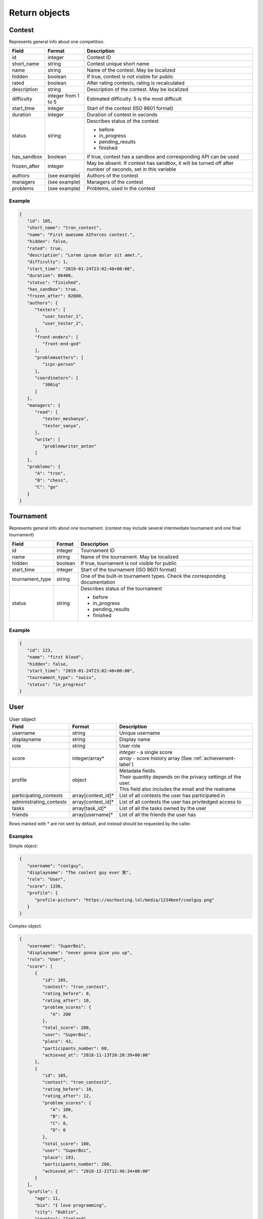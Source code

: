 Return objects
--------------

Contest
^^^^^^^
Represents general info about one competition.

.. table::

   ============= ===================== ===========================================
   Field         Format                Description
   ============= ===================== ===========================================
   id            integer               Contest ID
   short_name    string                Contest unique short name
   name          string                Name of the contest. May be localized
   hidden        boolean               If true, contest is not visible for public
   rated         boolean               After rating contests, rating is recalculated
   description   string                Description of the contest. May be localized
   difficulty    integer from 1 to 5   Estimated difficulty. 5 is the most difficult
   start_time    integer               Start of the contest (ISO 8601 format)
   duration      integer               Duration of contest in seconds
   status        string                Describes status of the contest

                                       - before
                                       - in_progress
                                       - pending_results
                                       - finished
   has_sandbox   boolean               If true, contest has a sandbox and corresponding API can be used
   frozen_after  integer               May be absent. If contest has sandbox, it will be turned off after number of seconds, set in this variable
   authors       (see example)         Authors of the contest
   managers      (see example)         Managers of the contest
   problems      (see example)         Problems, used in the contest
   ============= ===================== ===========================================

Example
"""""""

.. code-block:: json

   {
      "id": 105,
      "short_name": "tron_contest",
      "name": "First awesome AIForces contest.",
      "hidden": false,
      "rated": true,
      "description": "Lorem ipsum dolor sit amet.",
      "difficulty": 1,
      "start_time": "2019-01-24T23:02:40+00:00",
      "duration": 86400,
      "status": "finished",
      "has_sandbox": true,
      "frozen_after": 82800,
      "authors": {
         "testers": [
            "user_tester_1",
            "user_tester_2",
         ],
         "front-enders": [
            "front-end-god"
         ],
         "problemsetters": [
            "icpc-person"
         ],
         "coordinators": [
            "300iq"
         ]
      },
      "managers": {
         "read": [
            "tester_meshanya",
            "tester_sanya",
         ],
         "write": [
            "problemwriter_anton"
         ]
      },
      "problems": {
         "A": "tron",
         "B": "chess",
         "C": "go"
      }
   }

Tournament
^^^^^^^^^^
Represents general info about one tournament.
(contest may include several intermediate tournament and one final tournament)

.. table::

   ================ ======== ===================================================
   Field            Format   Description
   ================ ======== ===================================================
   id               integer  Tournament ID
   name             string   Name of the tournament. May be localized
   hidden           boolean  If true, tournament is not visible for public
   start_time       integer  Start of the tournament (ISO 8601 format)
   tournament_type  string   One of the built-in tournament types. Check the corresponding documentation
   status           string   Describes status of the tournament

                             - before
                             - in_progress
                             - pending_results
                             - finished
   ================ ======== ===================================================

Example
"""""""

.. code:: json

   {
      "id": 123,
      "name": "first blood",
      "hidden": false,
      "start_time": "2019-01-24T23:02:40+00:00",
      "tournament_type": "swiss",
      "status": "in_progress"
   }

.. _user-label:

User
^^^^
.. table:: User object

   ======================= ================== =================================================
   Field                   Format             Description
   ======================= ================== =================================================
   username                string             Unique username
   displayname             string             Display name
   role                    string             User role
   score                   integer/array*     | *integer* - a single score
                                              | *array* - score history array (See :ref:`achievement-label`)
   profile                 object             | Metadata fields.
                                              | Their quantity depends on the privacy settings of the user.
                                              | This field also includes the email and the realname
   participating_contests  array[contest_id]* List of all contests the user has participated in
   administrating_contests array[contest_id]* List of all contests the user has priviledged access to
   tasks                   array[task_id]*    List of all the tasks owned by the user
   friends                 array[username]*   List of all the friends the user has
   ======================= ================== =================================================

Rows marked with * are not sent by default, and instead should be requested by the caller.

Examples
""""""""
Simple object:

.. code:: json

   {
      "username": "coolguy",
      "displayname": "The coolest guy ever 笑",
      "role": "User",
      "score": 1336,
      "profile": {
         "profile-picture": "https://ourhosting.lol/media/1234beef/coolguy.png"
      }
   }

Complex object:

.. code:: json

   {
      "username": "SuperBoi",
      "displayname": "nеvеr gоnnа givе уоu uр",
      "role": "User",
      "score": [
         {
            "id": 105,
            "contest": "tron_contest",
            "rating_before": 0,
            "rating_after": 10,
            "problem_scores": {
               "A": 200
            },
            "total_score": 200,
            "user": "SuperBoi",
            "place": 43,
            "participants_number": 60,
            "achieved_at": "2018-11-13T20:20:39+00:00"
         },
         {
            "id": 105,
            "contest": "tron_contest2",
            "rating_before": 10,
            "rating_after": 12,
            "problem_scores": {
               "A": 100,
               "B": 0,
               "C": 0,
               "D": 0
            },
            "total_score": 100,
            "user": "SuperBoi",
            "place": 193,
            "participants_number": 200,
            "achieved_at": "2018-12-21T12:46:34+00:00"
         }
      ],
      "profile": {
         "age": 11,
         "bio": "I love programming",
         "city": "Dublin",
         "country": "Ireland",
         "email": "bestboi09@gmail.cm",
         "gender": "Male",
         "organisation": "Junior High",
         "profile-picture": "https://ourhosting.lol/media/abcdead1/hot_girls.jpg"
      },
      "participating_contests": [ "entry", "easy", "tron1000" ],
      "administrating_contests": [ "my_playground" ],
      "friends": [ "PiccoloX" ]
   }


Submission
^^^^^^^^^^

Represnts one code submission.

.. table::

   ============= ======== ======================================================
   Field         Format   Description
   ============= ======== ======================================================
   id            integer  Submission ID
   user          string   Username of the person, who made the submission
   contest       string   Contest the submission is attached to
   problem       string   Problem, which solution is presented
   name          string   Short name (may be given by the user to identify submissions in a quick way)
   source_file   string   Name of the source file. File can be downloaded at ``/media/:username/:source_file``
   lang          string   Identifier of the programming language. Read the corresponding documentation
   submitted_at  string   Submission time (ISO 8601 format)
   ============= ======== ======================================================

Example
"""""""

.. code-block:: json

   {
      "id": 278,
      "user": "patrick",
      "contest": "tron_test_contest",
      "problem": "tron",
      "name": "tron_megasolver2000",
      "source_file": "submission_278.py",
      "lang": "pypy3",
      "submitted_at": "2019-01-24T23:02:40+00:00"
   }

.. _achievement-label:

Achievement
^^^^^^^^^^^

Represents one user's participation score in the given contest

.. table::

   ==================== ============== =========================================
   Field                Format         Description
   ==================== ============== =========================================
   id                   integer        Achievement ID
   contest              string         Contest short name
   rating_before        integer        Rating before the contest
   rating_after         integer        Rating after the contest
   problem_scores       object (dict)  Score per problem
   total_score          integer        Sum of scores
   user                 string         Username
   place                integer        Place, that user takes
   participants_number  integer        Contest's participants number
   achieved_at          string         Achievement time (ISO 8601 format)
   ==================== ============== =========================================

Example
"""""""

.. code-block:: json

   {
      "id": 105,
      "contest": "tron_contest",
      "rating_before": 1500,
      "rating_after": 1549,
      "problem_scores": {
         "A": 700,
         "B": 1000,
         "C": 800
      },
      "total_score": 2500,
      "user": "meshanya",
      "place": 3,
      "participants_number": 1000,
      "achieved_at": "2019-01-24T23:02:40+00:00"
   }

